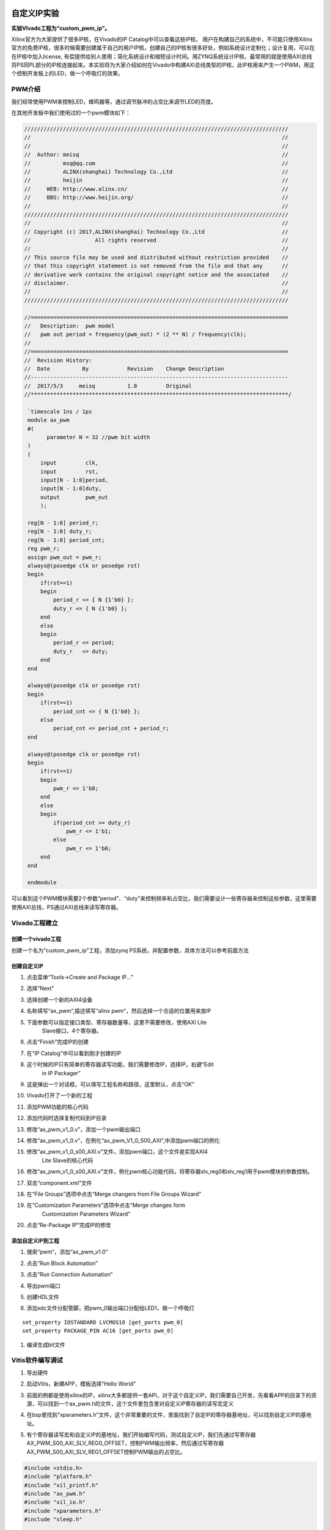 .. image:: images/00_media/88.png 

自定义IP实验
=============================

**实验VIvado工程为“custom_pwm_ip”。**

Xilinx官方为大家提供了很多IP核，在Vivado的IP Catalog中可以查看这些IP核，
用户在构建自己的系统中，不可能只使用Xilinx官方的免费IP核，很多时候需要创建属于自己的用户IP核，创建自己的IP核有很多好处，例如系统设计定制化；设计复用，可以在在IP核中加入license,
有偿提供给别人使用；简化系统设计和缩短设计时间。用ZYNQ系统设计IP核，最常用的就是使用AXI总线将PS同PL部分的IP核连接起来。本实验将为大家介绍如何在Vivado中构建AXI总线类型的IP核，此IP核用来产生一个PWM，用这个控制开发板上的LED，做一个呼吸灯的效果。

PWM介绍
-------

我们经常使用PWM来控制LED，蜂鸣器等，通过调节脉冲的占空比来调节LED的亮度。

在其他开发板中我们使用过的一个pwm模块如下：

.. code:: verilog

 //////////////////////////////////////////////////////////////////////////////////
 //                                                                              //
 //                                                                              //
 //  Author: meisq                                                               //
 //          msq@qq.com                                                          //
 //          ALINX(shanghai) Technology Co.,Ltd                                  //
 //          heijin                                                              //
 //     WEB: http://www.alinx.cn/                                                //
 //     BBS: http://www.heijin.org/                                              //
 //                                                                              //
 //////////////////////////////////////////////////////////////////////////////////
 //                                                                              //
 // Copyright (c) 2017,ALINX(shanghai) Technology Co.,Ltd                        //
 //                    All rights reserved                                       //
 //                                                                              //
 // This source file may be used and distributed without restriction provided    //
 // that this copyright statement is not removed from the file and that any      //
 // derivative work contains the original copyright notice and the associated    //
 // disclaimer.                                                                  //
 //                                                                              //
 //////////////////////////////////////////////////////////////////////////////////
 
 //================================================================================
 //   Description:  pwm model
 //   pwm out period = frequency(pwm_out) * (2 ** N) / frequency(clk);
 //
 //================================================================================
 //  Revision History:
 //  Date          By            Revision    Change Description
 //--------------------------------------------------------------------------------
 //  2017/5/3     meisq          1.0         Original
 //********************************************************************************/
 
  `timescale 1ns / 1ps
  module ax_pwm
  #(
  	parameter N = 32 //pwm bit width 
  )
  (
      input         clk,
      input         rst,
      input[N - 1:0]period,
      input[N - 1:0]duty,
      output        pwm_out 
      );
   
  reg[N - 1:0] period_r;
  reg[N - 1:0] duty_r;
  reg[N - 1:0] period_cnt;
  reg pwm_r;
  assign pwm_out = pwm_r;
  always@(posedge clk or posedge rst)
  begin
      if(rst==1)
      begin
          period_r <= { N {1'b0} };
          duty_r <= { N {1'b0} };
      end
      else
      begin
          period_r <= period;
          duty_r   <= duty;
      end
  end
  
  always@(posedge clk or posedge rst)
  begin
      if(rst==1)
          period_cnt <= { N {1'b0} };
      else
          period_cnt <= period_cnt + period_r;
  end
  
  always@(posedge clk or posedge rst)
  begin
      if(rst==1)
      begin
          pwm_r <= 1'b0;
      end
      else
      begin
          if(period_cnt >= duty_r)
              pwm_r <= 1'b1;
          else
              pwm_r <= 1'b0;
      end
  end
  
  endmodule

可以看到这个PWM模块需要2个参数“period”、“duty”来控制频率和占空比，我们需要设计一些寄存器来控制这些参数，这里需要使用AXI总线，PS通过AXI总线来读写寄存器。

Vivado工程建立
--------------

创建一个vivado工程
~~~~~~~~~~~~~~~~~~

创建一个名为“custom_pwm_ip”工程，添加zynq
PS系统，并配置参数，具体方法可以参考前面方法

.. image:: images/15_media/image1.png
    
创建自定义IP
~~~~~~~~~~~~

1) 点击菜单“Tools->Create and Package IP...”

.. image:: images/15_media/image2.png
    
2) 选择“Next”

.. image:: images/15_media/image3.png
    
3) 选择创建一个新的AXI4设备

.. image:: images/15_media/image4.png
    
4) 名称填写“ax_pwm”,描述填写“alinx pwm”，然后选择一个合适的位置用来放IP

.. image:: images/15_media/image5.png
    
5) 下面参数可以指定接口类型、寄存器数量等，这里不需要修改，使用AXI Lite
      Slave接口，4个寄存器。

.. image:: images/15_media/image6.png
    
6) 点击“Finish”完成IP的创建

.. image:: images/15_media/image7.png
    
7) 在“IP Catalog”中可以看到刚才创建的IP

.. image:: images/15_media/image8.png
    
8) 这个时候的IP只有简单的寄存器读写功能，我们需要修改IP，选择IP，右键“Edit
      in IP Packager”

.. image:: images/15_media/image9.png
    
9) 这是弹出一个对话框，可以填写工程名称和路径，这里默认，点击“OK”

.. image:: images/15_media/image10.png
    
10) Vivado打开了一个新的工程

.. image:: images/15_media/image11.png
    
11) 添加PWM功能的核心代码

.. image:: images/15_media/image12.png
    
12) 添加代码时选择复制代码到IP目录

.. image:: images/15_media/image13.png
    
13) 修改“ax_pwm_v1_0.v”，添加一个pwm输出端口

.. image:: images/15_media/image14.png
    
14) 修改“ax_pwm_v1_0.v”，在例化“ax_pwm_V1_0_S00_AXI”,中添加pwm端口的例化

.. image:: images/15_media/image15.png
    
15) 修改“ax_pwm_v1_0_s00_AXI.v”文件，添加pwm端口，这个文件是实现AXI4
       Lite Slave的核心代码

.. image:: images/15_media/image16.png
    
16) 修改“ax_pwm_v1_0_s00_AXI.v”文件，例化pwm核心功能代码，将寄存器slv_reg0和slv_reg1用于pwm模块的参数控制。

.. image:: images/15_media/image17.png
    
17) 双击“component.xml”文件

.. image:: images/15_media/image18.png
    
18) 在“File Groups”选项中点击“Merge changers from File Groups Wizard”

.. image:: images/15_media/image19.png
    
19) 在“Customization Parameters”选项中点击“Merge changes form
       Customization Parameters Wizard”

.. image:: images/15_media/image20.png
    
20) 点击“Re-Package IP”完成IP的修改

.. image:: images/15_media/image21.png
    
添加自定义IP到工程
~~~~~~~~~~~~~~~~~~

1) 搜索“pwm”，添加“ax_pwm_v1.0”

.. image:: images/15_media/image22.png
    
2) 点击“Run Block Automation”

.. image:: images/15_media/image23.png
    
3) 点击“Run Connection Automation”

.. image:: images/15_media/image24.png
    
4) 导出pwm端口

.. image:: images/15_media/image25.png
    
.. image:: images/15_media/image26.png
    
5) 创建HDL文件

.. image:: images/15_media/image27.png
    
6) 添加xdc文件分配管脚，把pwm_0输出端口分配给LED1，做一个呼吸灯

::

 set_property IOSTANDARD LVCMOS18 [get_ports pwm_0]
 set_property PACKAGE_PIN AC16 [get_ports pwm_0]

1) 编译生成bit文件

Vitis软件编写调试
-----------------

1) 导出硬件

.. image:: images/15_media/image28.png
    
.. image:: images/15_media/image29.png
    
2) 启动Vitis，新建APP，模板选择“Hello World”

.. image:: images/15_media/image30.png

.. image:: images/15_media/image31.png
          
3) 前面的例都是使用xilinx的IP，xilinx大多都提供一套API，对于这个自定义IP，我们需要自己开发，先看看APP的目录下的资源，可以找到一个ax_pwm.h的文件，这个文件里包含里对自定义IP寄存器的读写宏定义

.. image:: images/15_media/image32.png
    
4) 在bsp里找到“xparameters.h”文件，这个非常重要的文件，里面找到了自定IP的寄存器基地址，可以找到自定义IP的基地址。

.. image:: images/15_media/image33.png
    
5) 有个寄存器读写宏和自定义IP的基地址，我们开始编写代码，测试自定义IP，我们先通过写寄存器AX_PWM_S00_AXI_SLV_REG0_OFFSET，控制PWM输出频率，然后通过写寄存器AX_PWM_S00_AXI_SLV_REG1_OFFSET控制PWM输出的占空比。

.. code:: c

 #include <stdio.h>
 #include "platform.h"
 #include "xil_printf.h"
 #include "ax_pwm.h"
 #include "xil_io.h"
 #include "xparameters.h"
 #include "sleep.h"
 
 unsigned int duty;
 
 int main()
 {
     init_platform();
 
     print("Hello World\n\r");
 
 	//pwm out period = frequency(pwm_out) * (2 ** N) / frequency(clk);
 	AX_PWM_mWriteReg(XPAR_AX_PWM_0_S00_AXI_BASEADDR, AX_PWM_S00_AXI_SLV_REG0_OFFSET, 17179);//200hz
 
 	while (1) {
 		for (duty = 0x8fffffff; duty < 0xffffffff; duty = duty + 100000) {
 			AX_PWM_mWriteReg(XPAR_AX_PWM_0_S00_AXI_BASEADDR, AX_PWM_S00_AXI_SLV_REG1_OFFSET, duty);
 			usleep(100);
 		}
 	}
 
     cleanup_platform();
     return 0;
 }

1) 通过运行代码，我们可以看到PL_LED1呈现出一个呼吸灯的效果。

.. image:: images/15_media/image34.png
    
7) 通过debug，我们来查看一下寄存器

.. image:: images/15_media/image35.png
    
8) 进入debug状态，按“F6”可以单步运行。

.. image:: images/15_media/image36.png
    
9) 通过菜单可以查看“Memory”窗口

.. image:: images/15_media/image37.png
    
10) 添加一个监视地址“0x43c00000”

.. image:: images/15_media/image38.png
    
.. image:: images/15_media/image39.png
    
11) 单步运行，观察变化

.. image:: images/15_media/image40.png
    
实验总结
--------

通过本实验我们掌握了更多的Vitis调试技巧，掌握了ARM +
FPGA开发的核心内容，就是ARM和FPGA数据交互。

常见问题
--------

如何知道AXI IP的基地址
~~~~~~~~~~~~~~~~~~~~~~

1) 如下图所示，打开“Address Editor”，可以看到地址分配情况

.. image:: images/15_media/image41.png
    
2) 地址一般是Vivado自动分配，我们也可以修改地址

.. image:: images/15_media/image42.png
    

*ZYNQ-7000开发平台 FPGA教程*    - `Alinx官方网站 <http://www.alinx.com>`_